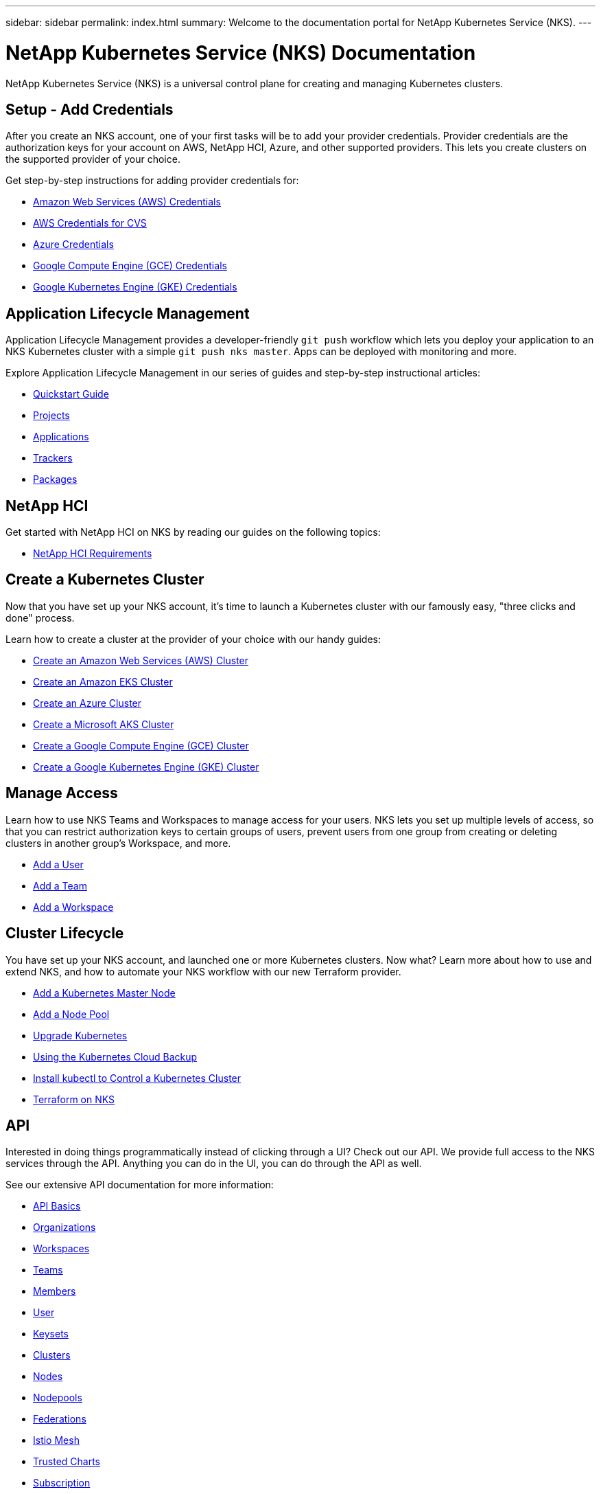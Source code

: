 ---
sidebar: sidebar
permalink: index.html
summary: Welcome to the documentation portal for NetApp Kubernetes Service (NKS).
---

= NetApp Kubernetes Service (NKS) Documentation
:hardbreaks:
:nofooter:
:icons: font
:linkattrs:
:imagesdir: ./media/

NetApp Kubernetes Service (NKS) is a universal control plane for creating and managing Kubernetes clusters.

== Setup - Add Credentials

After you create an NKS account, one of your first tasks will be to add your provider credentials. Provider credentials are the authorization keys for your account on AWS, NetApp HCI, Azure, and other supported providers. This lets you create clusters on the supported provider of your choice.
    
Get step-by-step instructions for adding provider credentials for:

* link:create-auth-credentials-on-aws.html[Amazon Web Services (AWS) Credentials]
* link:find-aws-credentials-for-cvs.html[AWS Credentials for CVS]
* link:create-auth-credentials-on-azure.html[Azure Credentials]
* link:create-auth-credentials-on-gce.html[Google Compute Engine (GCE) Credentials]
* link:create-auth-credentials-on-gke.html[Google Kubernetes Engine (GKE) Credentials]

== Application Lifecycle Management

Application Lifecycle Management provides a developer-friendly `git push` workflow which lets you deploy your application to an NKS Kubernetes cluster with a simple `git push nks master`. Apps can be deployed with monitoring and more.

Explore Application Lifecycle Management in our series of guides and step-by-step instructional articles:

* link:alm-quickstart.html[Quickstart Guide]
* link:alm-projects.html[Projects]
* link:alm-applications.html[Applications]
* link:alm-trackers.html[Trackers]
* link:alm-packages.html[Packages]

== NetApp HCI

Get started with NetApp HCI on NKS by reading our guides on the following topics:

* link:hci-requirements.html[NetApp HCI Requirements]

== Create a Kubernetes Cluster

Now that you have set up your NKS account, it's time to launch a Kubernetes cluster with our famously easy, "three clicks and done" process.

Learn how to create a cluster at the provider of your choice with our handy guides:

* link:create-aws-cluster.html[Create an Amazon Web Services (AWS) Cluster]
* link:create-eks-cluster.html[Create an Amazon EKS Cluster]
* link:create-azure-cluster.html[Create an Azure Cluster]
* link:create-aks-cluster.html[Create a Microsoft AKS Cluster]
* link:create-gce-cluster.html[Create a Google Compute Engine (GCE) Cluster]
* link:create-gke-cluster.html[Create a Google Kubernetes Engine (GKE) Cluster]

== Manage Access

Learn how to use NKS Teams and Workspaces to manage access for your users. NKS lets you set up multiple levels of access, so that you can restrict authorization keys to certain groups of users, prevent users from one group from creating or deleting clusters in another group's Workspace, and more.

* link:add-a-user.html[Add a User]
* link:add-a-team.html[Add a Team]
* link:add-a-workspace.html[Add a Workspace]

== Cluster Lifecycle

You have set up your NKS account, and launched one or more Kubernetes clusters. Now what? Learn more about how to use and extend NKS, and how to automate your NKS workflow with our new Terraform provider.

* link:add-a-kubernetes-master-node.html[Add a Kubernetes Master Node]
* link:add-a-node-pool.html[Add a Node Pool]
* link:upgrade-kubernetes-on-an-nks-cluster.html[Upgrade Kubernetes]
* link:using-the-kubernetes-cloud-backup.html[Using the Kubernetes Cloud Backup]
* link:install-kubectl-to-control-a-kubernetes-cluster.html[Install kubectl to Control a Kubernetes Cluster]
* link:intro-to-terraform-on-nks.html[Terraform on NKS]

== API

Interested in doing things programmatically instead of clicking through a UI? Check out our API. We provide full access to the NKS services through the API. Anything you can do in the UI, you can do through the API as well.

See our extensive API documentation for more information:

* link:api-basics.html[API Basics]
* link:api-organizations.html[Organizations]
* link:api-workspaces.html[Workspaces]
* link:api-teams.html[Teams]
* link:api-members.html[Members]
* link:api-user.html[User]
* link:api-keysets.html[Keysets]
* link:api-clusters.html[Clusters]
* link:api-nodes.html[Nodes]
* link:api-nodepools.html[Nodepools]
* link:api-federations.html[Federations]
* link:api-istio-mesh.html[Istio Mesh]
* link:api-trusted-charts.html[Trusted Charts]
* link:api-subscription.html[Subscription]
* link:api-invoice.html[Invoices]
* link:api-notifications.html[Notifications]

== Requirements and Other Details

The following articles cover specific requirements and other details necessary for the healthy functioning of your NKS account and systems.

* link:hci-requirements.html[NetApp HCI Requirements]
* link:nks-requirements.html[NKS Requirements]
* link:whitelist-ports-and-ip-addresses.html[Whitelist Ports and IP Addresses]
* link:cipher-suites.html[Cipher Suites]

== What's New

Get the latest news and updates on NKS.

* link:news.html[NetApp Kubernetes Service (NKS) News]
